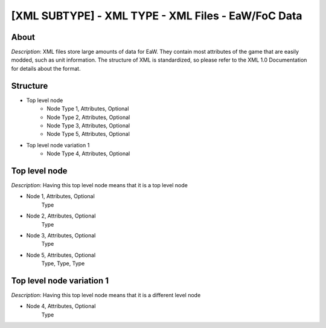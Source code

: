 .. _xml_template:
.. Template to use for XML type documentation

[XML SUBTYPE] - XML TYPE - XML Files - EaW/FoC Data
===================================================

About
-----
*Description*: XML files store large amounts of data for EaW. They contain most attributes of the game that are easily modded, such as unit information. The structure of XML is standardized, so please refer to the XML 1.0 Documentation for details about the format.

Structure
---------

- Top level node
    - Node Type 1, Attributes, Optional
    - Node Type 2, Attributes, Optional
    - Node Type 3, Attributes, Optional
    - Node Type 5, Attributes, Optional

- Top level node variation 1
    - Node Type 4, Attributes, Optional


Top level node
--------------
*Description*: Having this top level node means that it is a top level node

- Node 1, Attributes, Optional
    Type
- Node 2, Attributes, Optional
    Type
- Node 3, Attributes, Optional
    Type
- Node 5, Attributes, Optional
    Type, Type, Type


Top level node variation 1
--------------------------
*Description*: Having this top level node means that it is a different level node

- Node 4, Attributes, Optional
    Type
